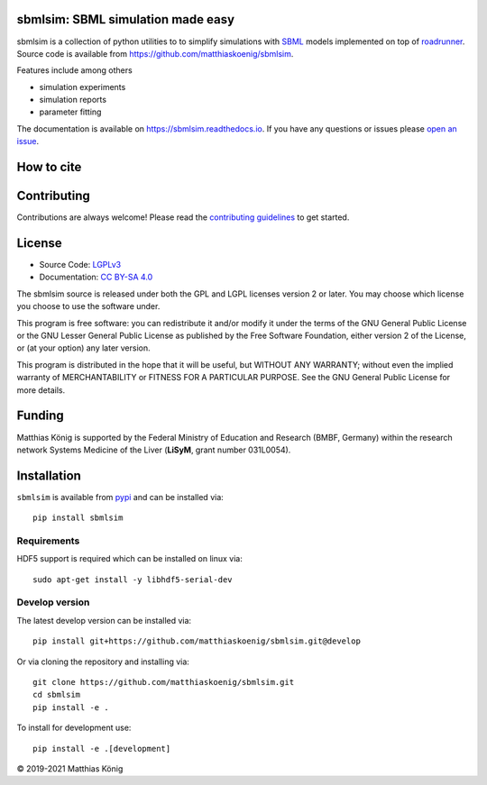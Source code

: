sbmlsim: SBML simulation made easy
==================================

.. image:: https://github.com/matthiaskoenig/sbmlsim/workflows/CI-CD/badge.svg
   :target: https://github.com/matthiaskoenig/sbmlsim/workflows/CI-CD
   :alt: GitHub Actions CI/CD Status

.. image:: https://img.shields.io/pypi/v/sbmlsim.svg
   :target: https://pypi.org/project/sbmlsim/
   :alt: Current PyPI Version

.. image:: https://img.shields.io/pypi/pyversions/sbmlsim.svg
   :target: https://pypi.org/project/sbmlsim/
   :alt: Supported Python Versions

.. image:: https://img.shields.io/pypi/l/sbmlsim.svg
   :target: http://opensource.org/licenses/LGPL-3.0
   :alt: GNU Lesser General Public License 3

.. image:: https://codecov.io/gh/matthiaskoenig/sbmlsim/branch/develop/graph/badge.svg
   :target: https://codecov.io/gh/matthiaskoenig/sbmlsim
   :alt: Codecov

.. image:: https://readthedocs.org/projects/sbmlsim/badge/?version=latest
   :target: https://sbmlsim.readthedocs.io/en/latest/?badge=latest
   :alt: Documentation Status

.. image:: https://zenodo.org/badge/DOI/10.5281/zenodo.3597770.svg
   :target: https://doi.org/10.5281/zenodo.3597770
   :alt: Zenodo DOI

.. image:: https://img.shields.io/badge/code%20style-black-000000.svg
   :target: https://github.com/ambv/black
   :alt: Black


sbmlsim is a collection of python utilities to to simplify simulations with
`SBML <http://www.sbml.org>`__ models implemented on top of
`roadrunner <http://libroadrunner.org/>`__. Source code is available from
`https://github.com/matthiaskoenig/sbmlsim <https://github.com/matthiaskoenig/sbmlsim>`__.

Features include among others

-  simulation experiments
-  simulation reports
-  parameter fitting

The documentation is available on `https://sbmlsim.readthedocs.io <https://sbmlsim.readthedocs.io>`__.
If you have any questions or issues please `open an issue <https://github.com/matthiaskoenig/sbmlsim/issues>`__.


How to cite
===========

.. image:: https://zenodo.org/badge/DOI/10.5281/zenodo.3597770.svg
   :target: https://doi.org/10.5281/zenodo.3597770
   :alt: Zenodo DOI

Contributing
============

Contributions are always welcome! Please read the `contributing guidelines
<https://github.com/matthiaskoenig/sbmlsim/blob/develop/.github/CONTRIBUTING.rst>`__ to
get started.

License
=======

* Source Code: `LGPLv3 <http://opensource.org/licenses/LGPL-3.0>`__
* Documentation: `CC BY-SA 4.0 <http://creativecommons.org/licenses/by-sa/4.0/>`__

The sbmlsim source is released under both the GPL and LGPL licenses version 2 or
later. You may choose which license you choose to use the software under.

This program is free software: you can redistribute it and/or modify it under
the terms of the GNU General Public License or the GNU Lesser General Public
License as published by the Free Software Foundation, either version 2 of the
License, or (at your option) any later version.

This program is distributed in the hope that it will be useful, but WITHOUT ANY
WARRANTY; without even the implied warranty of MERCHANTABILITY or FITNESS FOR A
PARTICULAR PURPOSE. See the GNU General Public License for more details.

Funding
=======
Matthias König is supported by the Federal Ministry of Education and Research (BMBF, Germany)
within the research network Systems Medicine of the Liver (**LiSyM**, grant number 031L0054).

Installation
============
``sbmlsim`` is available from `pypi <https://pypi.python.org/pypi/sbmlsim>`__ and
can be installed via::

    pip install sbmlsim

Requirements
------------

HDF5 support is required which can be installed on linux via::

    sudo apt-get install -y libhdf5-serial-dev

Develop version
---------------
The latest develop version can be installed via::

    pip install git+https://github.com/matthiaskoenig/sbmlsim.git@develop

Or via cloning the repository and installing via::

    git clone https://github.com/matthiaskoenig/sbmlsim.git
    cd sbmlsim
    pip install -e .

To install for development use::

    pip install -e .[development]
    
© 2019-2021 Matthias König
